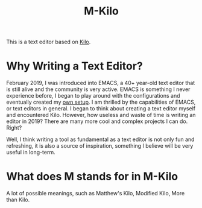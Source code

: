 #+TITLE: M-Kilo
This is a text editor based on [[https://github.com/antirez/kilo][Kilo]].
* Why Writing a Text Editor?
  February 2019, I was introduced into EMACS, a 40+ year-old text editor that is still alive and the community is very active. EMACS is something I never experience before, I began to play around with the configurations and eventually created my [[https://github.com/MatthewZMD/.emacs.d][own setup]]. I am thrilled by the capabilities of EMACS, or text editors in general. I began to think about creating a text editor myself and encountered Kilo. However, how useless and waste of time is writing an editor in 2019? There are many more cool and complex projects I can do. Right?

  Well, I think writing a tool as fundamental as a text editor is not only fun and refreshing, it is also a source of inspiration, something I believe will be very useful in long-term.
* What does M stands for in M-Kilo
  A lot of possible meanings, such as Matthew's Kilo, Modified Kilo, More than Kilo.
